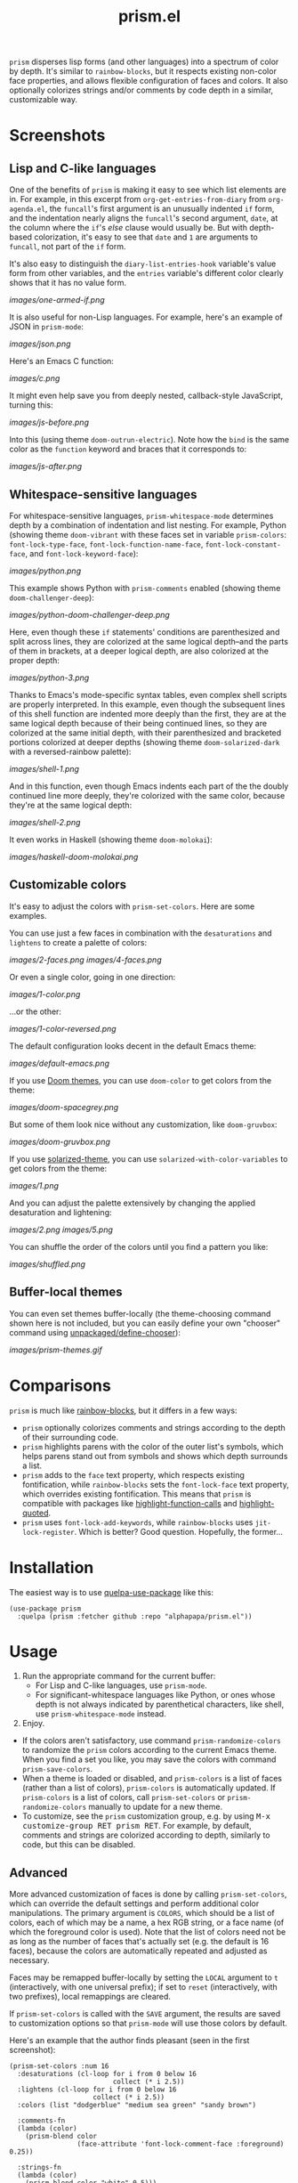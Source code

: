 #+TITLE: prism.el

#+PROPERTY: LOGGING nil

# Note: This readme works with the org-make-toc <https://github.com/alphapapa/org-make-toc> package, which automatically updates the table of contents.

#+HTML: <img src="images/scarlet-macaw.png" align="right">

# [[https://melpa.org/#/package-name][file:https://melpa.org/packages/prism-badge.svg]] [[https://stable.melpa.org/#/package-name][file:https://stable.melpa.org/packages/prism-badge.svg]]

=prism= disperses lisp forms (and other languages) into a spectrum of color by depth.  It's similar to =rainbow-blocks=, but it respects existing non-color face properties, and allows flexible configuration of faces and colors.  It also optionally colorizes strings and/or comments by code depth in a similar, customizable way.

* Contents                                                         :noexport:
:PROPERTIES:
:TOC:      this
:END:
-  [[#screenshots][Screenshots]]
  -  [[#lisp-and-c-like-languages][Lisp and C-like languages]]
  -  [[#whitespace-sensitive-languages][Whitespace-sensitive languages]]
  -  [[#customizable-colors][Customizable colors]]
  -  [[#buffer-local-themes][Buffer-local themes]]
-  [[#comparisons][Comparisons]]
-  [[#installation][Installation]]
-  [[#usage][Usage]]
-  [[#changelog][Changelog]]
-  [[#credits][Credits]]

* Screenshots

** Lisp and C-like languages

One of the benefits of =prism= is making it easy to see which list elements are in.  For example, in this excerpt from =org-get-entries-from-diary= from =org-agenda.el=, the =funcall='s first argument is an unusually indented =if= form, and the indentation nearly aligns the =funcall='s second argument, =date=, at the column where the =if='s /else/ clause would usually be.  But with depth-based colorization, it's easy to see that =date= and =1= are arguments to =funcall=, not part of the =if= form.

It's also easy to distinguish the =diary-list-entries-hook= variable's value form from other variables, and the =entries= variable's different color clearly shows that it has no value form.

[[images/one-armed-if.png]]

It is also useful for non-Lisp languages.  For example, here's an example of JSON in =prism-mode=:

[[images/json.png]]

Here's an Emacs C function:

[[images/c.png]]

It might even help save you from deeply nested, callback-style JavaScript, turning this:

[[images/js-before.png]]

Into this (using theme =doom-outrun-electric=).  Note how the =bind= is the same color as the =function= keyword and braces that it corresponds to:

[[images/js-after.png]]

** Whitespace-sensitive languages

For whitespace-sensitive languages, =prism-whitespace-mode= determines depth by a combination of indentation and list nesting.  For example, Python (showing theme =doom-vibrant= with these faces set in variable =prism-colors=: =font-lock-type-face=, =font-lock-function-name-face=, =font-lock-constant-face=, and =font-lock-keyword-face=):

[[images/python.png]]

This example shows Python with =prism-comments= enabled (showing theme =doom-challenger-deep=):

[[images/python-doom-challenger-deep.png]]

Here, even though these ~if~ statements' conditions are parenthesized and split across lines, they are colorized at the same logical depth--and the parts of them in brackets, at a deeper logical depth, are also colorized at the proper depth:

[[images/python-3.png]]

Thanks to Emacs's mode-specific syntax tables, even complex shell scripts are properly interpreted.  In this example, even though the subsequent lines of this shell function are indented more deeply than the first, they are at the same logical depth because of their being continued lines, so they are colorized at the same initial depth, with their parenthesized and bracketed portions colorized at deeper depths (showing theme =doom-solarized-dark= with a reversed-rainbow palette):

[[images/shell-1.png]]

And in this function, even though Emacs indents each part of the the doubly continued line more deeply, they're colorized with the same color, because they're at the same logical depth:

[[images/shell-2.png]]

It even works in Haskell (showing theme =doom-molokai=):

[[images/haskell-doom-molokai.png]]

** Customizable colors

It's easy to adjust the colors with ~prism-set-colors~.  Here are some examples.

You can use just a few faces in combination with the =desaturations= and =lightens= to create a palette of colors:

[[images/2-faces.png]]
[[images/4-faces.png]]

Or even a single color, going in one direction:

[[images/1-color.png]]

...or the other:

[[images/1-color-reversed.png]]

The default configuration looks decent in the default Emacs theme:

[[images/default-emacs.png]]

If you use [[https://github.com/hlissner/emacs-doom-themes][Doom themes]], you can use =doom-color= to get colors from the theme:

[[images/doom-spacegrey.png]]

But some of them look nice without any customization, like =doom-gruvbox=:

[[images/doom-gruvbox.png]]

If you use [[https://github.com/bbatsov/solarized-emacs][solarized-theme]], you can use ~solarized-with-color-variables~ to get colors from the theme:

[[images/1.png]]

And you can adjust the palette extensively by changing the applied desaturation and lightening:

[[images/2.png]]
[[images/5.png]]

You can shuffle the order of the colors until you find a pattern you like:

[[images/shuffled.png]]

** Buffer-local themes

You can even set themes buffer-locally (the theme-choosing command shown here is not included, but you can easily define your own "chooser" command using [[https://github.com/alphapapa/unpackaged.el#define-a-chooser-command][unpackaged/define-chooser]]):

[[images/prism-themes.gif]]

* Comparisons

=prism= is much like [[https://github.com/istib/rainbow-blocks][rainbow-blocks]], but it differs in a few ways:

+  =prism= optionally colorizes comments and strings according to the depth of their surrounding code.
+  =prism= highlights parens with the color of the outer list's symbols, which helps parens stand out from symbols and shows which depth surrounds a list.
+  =prism= adds to the ~face~ text property, which respects existing fontification, while =rainbow-blocks= sets the ~font-lock-face~ text property, which overrides existing fontification.  This means that =prism= is compatible with packages like [[https://github.com/alphapapa/highlight-function-calls][highlight-function-calls]] and [[https://github.com/Fanael/highlight-quoted][highlight-quoted]].
+  =prism= uses ~font-lock-add-keywords~, while =rainbow-blocks= uses ~jit-lock-register~.  Which is better?  Good question.  Hopefully, the former...

* Installation
:PROPERTIES:
:TOC:      0
:END:

The easiest way is to use [[https://framagit.org/steckerhalter/quelpa-use-package][quelpa-use-package]] like this:

#+BEGIN_SRC elisp
  (use-package prism
    :quelpa (prism :fetcher github :repo "alphapapa/prism.el"))
#+END_SRC

* Usage
:PROPERTIES:
:TOC:      0
:END:

1.  Run the appropriate command for the current buffer:
      -  For Lisp and C-like languages, use =prism-mode=.
      -  For significant-whitespace languages like Python, or ones whose depth is not always indicated by parenthetical characters, like shell, use =prism-whitespace-mode= instead.
2.  Enjoy.

+  If the colors aren't satisfactory, use command =prism-randomize-colors= to randomize the =prism= colors according to the current Emacs theme.  When you find a set you like, you may save the colors with command =prism-save-colors=.
+  When a theme is loaded or disabled, and =prism-colors= is a list of faces (rather than a list of colors), =prism-colors= is automatically updated.  If =prism-colors= is a list of colors, call =prism-set-colors= or =prism-randomize-colors= manually to update for a new theme.
+  To customize, see the =prism= customization group, e.g. by using @@html:<kbd>@@M-x customize-group RET prism RET@@html:</kbd>@@.  For example, by default, comments and strings are colorized according to depth, similarly to code, but this can be disabled.

** Advanced

More advanced customization of faces is done by calling =prism-set-colors=, which can override the default settings and perform additional color manipulations.  The primary argument is =COLORS=, which should be a list of colors, each of which may be a name, a hex RGB string, or a face name (of which the foreground color is used).  Note that the list of colors need not be as long as the number of faces that's actually set (e.g. the default is 16 faces), because the colors are automatically repeated and adjusted as necessary.

Faces may be remapped buffer-locally by setting the =LOCAL= argument to =t= (interactively, with one universal prefix); if set to =reset= (interactively, with two prefixes), local remappings are cleared.

If =prism-set-colors= is called with the =SAVE= argument, the results are saved to customization options so that =prism-mode= will use those colors by default.

Here's an example that the author finds pleasant (seen in the first screenshot):

#+BEGIN_SRC elisp :exports code :results silent 
  (prism-set-colors :num 16
    :desaturations (cl-loop for i from 0 below 16
                            collect (* i 2.5))
    :lightens (cl-loop for i from 0 below 16
                       collect (* i 2.5))
    :colors (list "dodgerblue" "medium sea green" "sandy brown")

    :comments-fn
    (lambda (color)
      (prism-blend color
                   (face-attribute 'font-lock-comment-face :foreground) 0.25))

    :strings-fn
    (lambda (color)
      (prism-blend color "white" 0.5)))
#+END_SRC

* Changelog
:PROPERTIES:
:TOC:      0
:END:

** 0.3-pre

*Changed*
+  Both =prism-mode= and =prism-whitespace-mode= deactivate the other mode when activated, allowing them to be switched between without having to disable one first.

** 0.2.3

*Fixed*
+  Depth of logically continued lines (e.g. in Python, an expression split across lines) and physically continued lines (e.g. in Shell, a statement split across backslash-continued lines) in =prism-whitespace-mode=.

** 0.2.2

*Fixed*
+  The fix in previous version.  Oops.

** 0.2.1

*Fixed*
+  Ignore faces with =unspecified-= colors (e.g. when used in a terminal).

** 0.2

*Added*
+  Command =prism-randomize-colors=, which sets =faces= based on a random, shuffled selection of =font-lock= faces in the current Emacs theme.

*Fixed*
+  Performance issues with large Lisp forms.

** 0.1

First tagged version.  Possibly a few sneaky bugs lurking, but seems to work well.

* Credits

Inspired by [[https://github.com/istib/rainbow-blocks][rainbow-blocks]], [[https://github.com/Fanael/rainbow-identifiers][rainbow-identifiers]], and [[https://github.com/Fanael/rainbow-delimiters][rainbow-delimiters]].

* Development
:PROPERTIES:
:TOC:      ignore
:END:

Bug reports, feature requests, suggestions — /oh my/!

In the event that a bug in the font-locking functions cause Emacs to enter an infinite loop, you can stop it without killing Emacs by following these steps:

1.  From a shell, run ~pkill -SIGUSR2 emacs~.  Usually once is enough, but not always.
2.  After Emacs displays a backtrace, switch to the buffer where ~prism-mode~ was enabled and call ~prism-mode~ again to disable it.
3.  Please report the backtrace to the issue tracker so it can be fixed.  Include contents of the buffer when possible.

* License
:PROPERTIES:
:TOC:      ignore
:END:

GPLv3

# Local Variables:
# eval: (require 'org-make-toc)
# before-save-hook: org-make-toc
# org-export-with-properties: ()
# org-export-with-title: t
# End:


